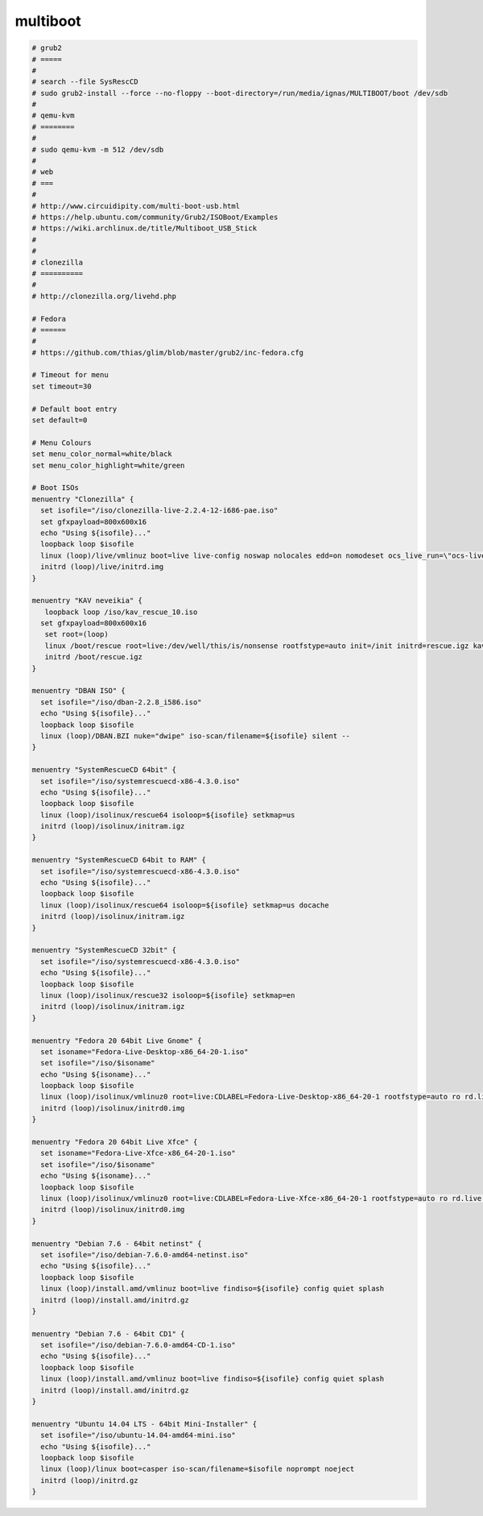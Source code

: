 multiboot
=========

.. code-block:: none

   # grub2
   # =====
   # 
   # search --file SysRescCD
   # sudo grub2-install --force --no-floppy --boot-directory=/run/media/ignas/MULTIBOOT/boot /dev/sdb
   # 
   # qemu-kvm
   # ========
   # 
   # sudo qemu-kvm -m 512 /dev/sdb
   # 
   # web
   # ===
   # 
   # http://www.circuidipity.com/multi-boot-usb.html
   # https://help.ubuntu.com/community/Grub2/ISOBoot/Examples
   # https://wiki.archlinux.de/title/Multiboot_USB_Stick
   # 
   # 
   # clonezilla
   # ==========
   # 
   # http://clonezilla.org/livehd.php
   
   # Fedora
   # ======
   #
   # https://github.com/thias/glim/blob/master/grub2/inc-fedora.cfg
   
   # Timeout for menu
   set timeout=30
   
   # Default boot entry
   set default=0
   
   # Menu Colours
   set menu_color_normal=white/black
   set menu_color_highlight=white/green
   
   # Boot ISOs
   menuentry "Clonezilla" {
     set isofile="/iso/clonezilla-live-2.2.4-12-i686-pae.iso"
     set gfxpayload=800x600x16
     echo "Using ${isofile}..."
     loopback loop $isofile
     linux (loop)/live/vmlinuz boot=live live-config noswap nolocales edd=on nomodeset ocs_live_run=\"ocs-live-general\" ocs_live_extra_param=\"\" keyboard-layouts=\"\" ocs_live_batch=\"no\" locales=\"\" ip=frommedia nosplash toram=filesystem.squashfs findiso=$isofile i915.blacklist=yes radeonhd.blacklist=yes nouveau.blacklist=yes vmwgfx.enable_fbdev=1
     initrd (loop)/live/initrd.img
   }
   
   menuentry "KAV neveikia" {
      loopback loop /iso/kav_rescue_10.iso
     set gfxpayload=800x600x16
      set root=(loop)
      linux /boot/rescue root=live:/dev/well/this/is/nonsense rootfstype=auto init=/init initrd=rescue.igz kav_lang=${kav_lang} udev liveimg splash quiet doscsi nomodeset
      initrd /boot/rescue.igz
   }
   
   menuentry "DBAN ISO" {
     set isofile="/iso/dban-2.2.8_i586.iso"
     echo "Using ${isofile}..."
     loopback loop $isofile
     linux (loop)/DBAN.BZI nuke="dwipe" iso-scan/filename=${isofile} silent --
   }
   
   menuentry "SystemRescueCD 64bit" {
     set isofile="/iso/systemrescuecd-x86-4.3.0.iso"
     echo "Using ${isofile}..."
     loopback loop $isofile
     linux (loop)/isolinux/rescue64 isoloop=${isofile} setkmap=us
     initrd (loop)/isolinux/initram.igz
   }
   
   menuentry "SystemRescueCD 64bit to RAM" {
     set isofile="/iso/systemrescuecd-x86-4.3.0.iso"
     echo "Using ${isofile}..."
     loopback loop $isofile
     linux (loop)/isolinux/rescue64 isoloop=${isofile} setkmap=us docache
     initrd (loop)/isolinux/initram.igz
   }
   
   menuentry "SystemRescueCD 32bit" {
     set isofile="/iso/systemrescuecd-x86-4.3.0.iso"
     echo "Using ${isofile}..."
     loopback loop $isofile
     linux (loop)/isolinux/rescue32 isoloop=${isofile} setkmap=en
     initrd (loop)/isolinux/initram.igz
   }
   
   menuentry "Fedora 20 64bit Live Gnome" {
     set isoname="Fedora-Live-Desktop-x86_64-20-1.iso"
     set isofile="/iso/$isoname"
     echo "Using ${isoname}..."
     loopback loop $isofile
     linux (loop)/isolinux/vmlinuz0 root=live:CDLABEL=Fedora-Live-Desktop-x86_64-20-1 rootfstype=auto ro rd.live.image quiet rhgb rd.luks=0 rd.md=0 rd.dm=0 iso-scan/filename=${isofile}
     initrd (loop)/isolinux/initrd0.img
   }
   
   menuentry "Fedora 20 64bit Live Xfce" {
     set isoname="Fedora-Live-Xfce-x86_64-20-1.iso"
     set isofile="/iso/$isoname"
     echo "Using ${isoname}..."
     loopback loop $isofile
     linux (loop)/isolinux/vmlinuz0 root=live:CDLABEL=Fedora-Live-Xfce-x86_64-20-1 rootfstype=auto ro rd.live.image quiet rhgb rd.luks=0 rd.md=0 rd.dm=0 iso-scan/filename=${isofile}
     initrd (loop)/isolinux/initrd0.img
   }
   
   menuentry "Debian 7.6 - 64bit netinst" {
     set isofile="/iso/debian-7.6.0-amd64-netinst.iso"
     echo "Using ${isofile}..."
     loopback loop $isofile
     linux (loop)/install.amd/vmlinuz boot=live findiso=${isofile} config quiet splash
     initrd (loop)/install.amd/initrd.gz
   }
   
   menuentry "Debian 7.6 - 64bit CD1" {
     set isofile="/iso/debian-7.6.0-amd64-CD-1.iso"
     echo "Using ${isofile}..."
     loopback loop $isofile
     linux (loop)/install.amd/vmlinuz boot=live findiso=${isofile} config quiet splash
     initrd (loop)/install.amd/initrd.gz
   }
   
   menuentry "Ubuntu 14.04 LTS - 64bit Mini-Installer" {
     set isofile="/iso/ubuntu-14.04-amd64-mini.iso"
     echo "Using ${isofile}..."
     loopback loop $isofile
     linux (loop)/linux boot=casper iso-scan/filename=$isofile noprompt noeject
     initrd (loop)/initrd.gz
   }
   
